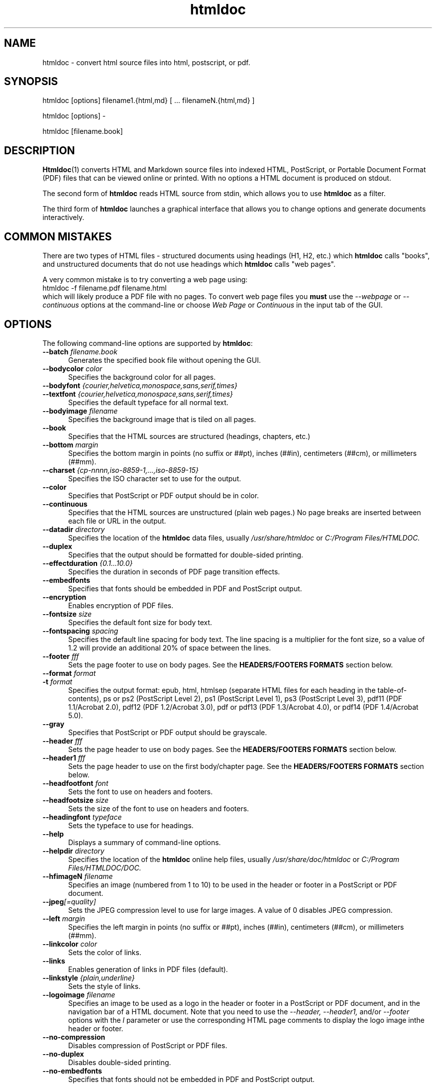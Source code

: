 .\"
.\" Manual page for HTMLDOC, a HTML document processing program.
.\"
.\" Copyright 2011-2017 by Michael R Sweet.
.\" Copyright 1997-2010 by msweet.org.
.\"
.\" This program is free software.  Distribution and use rights are outlined
.\" in the file "COPYING".
.\"
.TH htmldoc 1 "HTMLDOC 1.9" "25 May 2017" "Michael R Sweet"
.SH NAME
htmldoc \- convert html source files into html, postscript, or pdf.
.SH SYNOPSIS
htmldoc [options] filename1.{html,md} [ ... filenameN.{html,md} ]
.LP
htmldoc [options] \-
.LP
htmldoc [filename.book]
.SH DESCRIPTION
.BR Htmldoc (1)
converts HTML and Markdown source files into indexed HTML, PostScript, or
Portable Document Format (PDF) files that can be viewed online or printed.
With no options a HTML document is produced on stdout.
.LP
The second form of
.B htmldoc
reads HTML source from stdin, which allows you to use
.B htmldoc
as a filter.
.LP
The third form of
.B htmldoc
launches a graphical interface that allows you to change options and generate documents interactively.
.SH COMMON MISTAKES
There are two types of HTML files - structured documents using headings (H1, H2, etc.) which
.B htmldoc
calls "books", and unstructured documents that do not use headings which
.B htmldoc
calls "web pages".
.LP
A very common mistake is to try converting a web page using:
.nf
    htmldoc \-f filename.pdf filename.html
.fi
which will likely produce a PDF file with no pages.
To convert web page files you
.B must
use the
.I \-\-webpage
or
.I \-\-continuous
options at the command-line or choose
.I Web Page
or
.I Continuous
in the input tab of the GUI.
.SH OPTIONS
The following command-line options are supported by
.BR htmldoc :
.TP 5
.BI \-\-batch " filename.book"
Generates the specified book file without opening the GUI.
.TP 5
.BI \-\-bodycolor " color"
Specifies the background color for all pages.
.TP 5
.BI \-\-bodyfont " {courier,helvetica,monospace,sans,serif,times}"
.TP 5
.BI \-\-textfont " {courier,helvetica,monospace,sans,serif,times}"
Specifies the default typeface for all normal text.
.TP 5
.BI \-\-bodyimage " filename"
Specifies the background image that is tiled on all pages.
.TP 5
.B \-\-book
Specifies that the HTML sources are structured (headings, chapters, etc.)
.TP 5
.BI \-\-bottom " margin"
Specifies the bottom margin in points (no suffix or ##pt), inches (##in), centimeters (##cm), or millimeters (##mm).
.TP 5
.BI \-\-charset " {cp-nnnn,iso-8859-1,...,iso-8859-15}"
Specifies the ISO character set to use for the output.
.TP 5
.B \-\-color
Specifies that PostScript or PDF output should be in color.
.TP 5
.B \-\-continuous
Specifies that the HTML sources are unstructured (plain web pages.) No page breaks are inserted between each file or URL in the output.
.TP 5
.BI \-\-datadir " directory"
Specifies the location of the
.B htmldoc
data files, usually
.I /usr/share/htmldoc
or
.I C:/Program Files/HTMLDOC.
.TP 5
.B \-\-duplex
Specifies that the output should be formatted for double-sided printing.
.TP 5
.BI \-\-effectduration " {0.1...10.0}"
Specifies the duration in seconds of PDF page transition effects.
.TP 5
.B \-\-embedfonts
Specifies that fonts should be embedded in PDF and PostScript output.
.TP 5
.B \-\-encryption
Enables encryption of PDF files.
.TP 5
.BI \-\-fontsize " size"
Specifies the default font size for body text.
.TP 5
.BI \-\-fontspacing " spacing"
Specifies the default line spacing for body text. The line spacing is a multiplier for the font size, so a value of 1.2 will provide an additional 20% of space between the lines.
.TP 5
.BI \-\-footer " fff"
Sets the page footer to use on body pages. See the
.B HEADERS/FOOTERS FORMATS
section below.
.TP 5
.BI \-\-format " format"
.TP 5
.BI \-t " format"
Specifies the output format: epub, html, htmlsep (separate HTML files for each heading in the table-of-contents), ps or ps2 (PostScript Level 2), ps1 (PostScript Level 1), ps3 (PostScript Level 3), pdf11 (PDF 1.1/Acrobat 2.0), pdf12 (PDF 1.2/Acrobat 3.0), pdf or pdf13 (PDF 1.3/Acrobat 4.0), or pdf14 (PDF 1.4/Acrobat 5.0).
.TP 5
.B \-\-gray
Specifies that PostScript or PDF output should be grayscale.
.TP 5
.BI \-\-header " fff"
Sets the page header to use on body pages. See the
.B HEADERS/FOOTERS FORMATS
section below.
.TP 5
.BI \-\-header1 " fff"
Sets the page header to use on the first body/chapter page. See the
.B HEADERS/FOOTERS FORMATS
section below.
.TP 5
.BI \-\-headfootfont " font"
Sets the font to use on headers and footers.
.TP 5
.BI \-\-headfootsize " size"
Sets the size of the font to use on headers and footers.
.TP 5
.BI \-\-headingfont " typeface"
Sets the typeface to use for headings.
.TP 5
.B \-\-help
Displays a summary of command-line options.
.TP 5
.BI \-\-helpdir " directory"
Specifies the location of the
.B htmldoc
online help files, usually
.I /usr/share/doc/htmldoc
or
.I C:/Program Files/HTMLDOC/DOC.
.TP 5
.BI \-\-hfimageN " filename"
Specifies an image (numbered from 1 to 10) to be used in the header or footer in a PostScript or PDF document.
.TP 5
.BI \-\-jpeg [=quality]
Sets the JPEG compression level to use for large images. A value of 0 disables JPEG compression.
.TP 5
.BI \-\-left " margin"
Specifies the left margin in points (no suffix or ##pt), inches (##in), centimeters (##cm), or millimeters (##mm).
.TP 5
.BI \-\-linkcolor " color"
Sets the color of links.
.TP 5
.B \-\-links
Enables generation of links in PDF files (default).
.TP 5
.BI \-\-linkstyle " {plain,underline}"
Sets the style of links.
.TP 5
.BI \-\-logoimage " filename"
Specifies an image to be used as a logo in the header or footer in a PostScript or PDF document, and in the navigation bar of a HTML document.
Note that you need to use the
.I \-\-header, \-\-header1,
and/or
.I \-\-footer
options with the
.I l
parameter or use the corresponding HTML page comments to display the logo image inthe header or footer.
.TP 5
.B \-\-no-compression
Disables compression of PostScript or PDF files.
.TP 5
.B \-\-no-duplex
Disables double-sided printing.
.TP 5
.B \-\-no-embedfonts
.br
Specifies that fonts should not be embedded in PDF and PostScript output.
.TP 5
.B \-\-no-encryption
Disables document encryption.
.TP 5
.B \-\-no-jpeg
Disables JPEG compression of large images.
.TP 5
.B \-\-no-links
Disables generation of links in a PDF document.
.TP 5
.B \-\-no-numbered
Disables automatic heading numbering.
.TP 5
.B \-\-no-pscommands
Disables generation of PostScript setpagedevice commands.
.TP 5
.B \-\-no-strict
Disables strict HTML input checking.
.TP 5
.B \-\-no-title
Disables generation of a title page.
.TP 5
.B \-\-no-toc
Disables generation of a table of contents.
.TP 5
.B \-\-numbered
Numbers all headings in a document.
.TP 5
.BI \-\-nup " pages"
Sets the number of pages that are placed on each output page. Valid values are 1, 2, 4, 6, 9, and 16.
.TP 5
.BI \-\-outdir " directory"
.TP 5
.BI \-d " directory"
Specifies that output should be sent to a directory in multiple files. (Not compatible with PDF output)
.TP 5
.BI \-\-outfile " filename"
.TP 5
.BI \-f " filename"
Specifies that output should be sent to a single file.
.TP 5
.BI \-\-owner-password " password"
Sets the owner password for encrypted PDF files.
.TP 5
.BI \-\-pageduration " I{1.0...60.0}"
Sets the view duration of a page in a PDF document.
.TP 5
.BI \-\-pageeffect " effect"
Specifies the page transition effect for all pages; this attribute is ignored by all Adobe PDF viewers.
.TP 5
.BI \-\-pagelayout " {single,one,twoleft,tworight}"
Specifies the initial layout of pages for a PDF file.
.TP 5
.BI \-\-pagemode " {document,outlines,fullscreen}"
Specifies the initial viewing mode for a PDF file.
.TP 5
.BI \-\-path " \"dir1;dir2;dir3;...;dirN\""
Specifies a search path for files in a document.
.TP 5
.BI \-\-permissions " permission[,permission,...]"
Specifies document permissions for encrypted PDF files. The following permissions are understood: all, none, annotate, no-annotate, copy, no-copy, modify, no-modify, print, and no-print. Separate multiple permissions with commas.
.TP 5
.B \-\-pscommands
Specifies that PostScript setpagedevice commands should be included in the output.
.TP 5
.B \-\-quiet
Suppresses all messages, even error messages.
.TP 5
.BI \-\-referer " url"
Specifies the URL that is passed in the Referer: field of HTTP requests.
.TP 5
.BI \-\-right " margin"
Specifies the right margin in points (no suffix or ##pt), inches (##in), centimeters (##cm), or millimeters (##mm).
.TP 5
.BI \-\-size " pagesize"
Specifies the page size using a standard name or in points (no suffix or ##x##pt), inches (##x##in), centimeters (##x##cm), or millimeters (##x##mm). The standard sizes that are currently recognized are "letter" (8.5x11in), "legal" (8.5x14in), "a4" (210x297mm), and "universal" (8.27x11in).
.TP 5
.B \-\-strict
Enables strict HTML input checking.
.TP 5
.BI \-\-textcolor " color"
Specifies the default color of all text.
.TP 5
.B \-\-title
Enables the generation of a title page.
.TP 5
.BI \-\-titlefile " filename"
.TP 5
.BI \-\-titleimage " filename"
Specifies the file to use for the title page. If the file is an image then the title page is automatically generated using the document meta data and title image.
.TP 5
.BI \-\-tocfooter " fff"
Sets the page footer to use on table-of-contents pages. See the
.B HEADERS/FOOTERS FORMATS
section below.
.TP 5
.BI \-\-tocheader " fff"
Sets the page header to use on table-of-contents pages. See the
.B HEADERS/FOOTERS FORMATS
section below.
.TP 5
.BI \-\-toclevels " levels"
Sets the number of levels in the table-of-contents.
.TP 5
.BI \-\-toctitle " string"
Sets the title for the table-of-contents.
.TP 5
.BI \-\-top " margin"
Specifies the top margin in points (no suffix or ##pt), inches (##in), centimeters (##cm), or millimeters (##mm).
.TP 5
.BI \-\-user-password " password"
Specifies the user password for encryption of PDF files.
.TP 5
.B \-\-verbose
.TP 5
.B \-v
Provides verbose messages.
.TP 5
.B \-\-version
Displays the current version number.
.TP 5
.B \-\-webpage
Specifies that the HTML sources are unstructured (plain web pages.) A page break is inserted between each file or URL in the output.
.SH EXIT STATUS
.B Htmldoc
returns a non-zero exit status if any errors are seen, zero otherwise.
.SH HEADER/FOOTER FORMATS
The header and footer of each page can contain up to three preformatted values.
These values are specified using a single character for the left, middle, and right of the page, resulting in the
.I fff
notation shown previously.
.LP
Each character can be one of the following:
.TP 5
.B .
blank
.TP 5
.B /
n/N arabic page numbers (1/3, 2/3, 3/3)
.TP 5
.B :
c/C arabic chapter page numbers (1/2, 2/2, 1/4, 2/4, ...)
.TP 5
.B 1
arabic numbers (1, 2, 3, ...)
.TP 5
.B a
lowercase letters
.TP 5
.B A
uppercase letters
.TP 5
.B c
current chapter heading
.TP 5
.B C
current chapter page number (arabic)
.TP 5
.B d
current date
.TP 5
.B D
current date and time
.TP 5
.B h
current heading
.TP 5
.B i
lowercase roman numerals
.TP 5
.B I
uppercase roman numerals
.TP 5
.B l
logo image
.TP 5
.B t
title text
.TP 5
.B T
current time
.TP 5
.B u
current filename or URL

.SH ENVIRONMENT
HTMLDOC looks for several environment variables which can override the default directories, display additional debugging information, and disable CGI mode:
.TP 5
.B HTMLDOC_DATA
This environment variable specifies the location of
.BR htmldoc 's
data and fonts directories, normally /usr/share/htmldoc or C:/Program Files/HTMLDOC.
.TP 5
.B HTMLDOC_DEBUG
This environment variable enables debugging information that is sent to stderr. The value is a list of any of the following keywords separated by spaces: "all", "links", "memory", "remotebytes", "table", "tempfiles", and/or "timing".
.TP 5
.B HTMLDOC_HELP
This environment variable specifies the location of
.BR htmldoc 's
documentation directory, normally /usr/share/doc/htmldoc or C:/Program Files/HTMLDOC/doc.
.TP 5
.B HTMLDOC_NOCGI
This environment variable, when set (the value doesn't matter), disables CGI mode. It is most useful for using
.B htmldoc
on a web server from a scripting language or invocation from a program.
.SH EXAMPLES
Create a PDF file from a web site:
.nf
    htmldoc \-\-webpage -f example.pdf http://www.example.com/
.fi
Create a PostScript book from a directory of HTML files
.nf
    htmldoc \-\-book -f example.pdf *.html
.fi
.SH SEE ALSO
HTMLDOC Users Manual
.LP
https://michaelrsweet.github.io/htmldoc
.SH AUTHOR
Michael R Sweet
.SH LEGAL STUFF
HTMLDOC is copyright \[co] 1997-2017 by Michael R Sweet.
.PP
This program is free software; you can redistribute it and/or modify it under
the terms of the GNU General Public License version 2 as published by the Free
Software Foundation.
.PP
This program is distributed in the hope that it will be useful, but WITHOUT ANY
WARRANTY; without even the implied warranty of MERCHANTABILITY or FITNESS FOR A
PARTICULAR PURPOSE.  See the GNU General Public License for more details.
.PP
You should have received a copy of the GNU General Public License along with
this program; if not, write to the Free Software Foundation, Inc., 59 Temple
Place, Suite 330, Boston, MA 02111-1307 USA.

